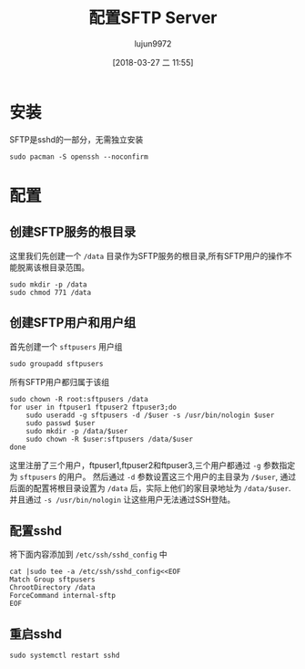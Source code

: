 #+TITLE: 配置SFTP Server
#+AUTHOR: lujun9972
#+TAGS: linux和它的小伙伴,server
#+DATE: [2018-03-27 二 11:55]
#+LANGUAGE:  zh-CN
#+OPTIONS:  H:6 num:nil toc:t \n:nil ::t |:t ^:nil -:nil f:t *:t <:nil
#+PROPERTY: header-args:shell :dir /ssh:vagrant@localhost#2022: :results org

* 安装
SFTP是sshd的一部分，无需独立安装
#+BEGIN_SRC shell 
  sudo pacman -S openssh --noconfirm
#+END_SRC

#+RESULTS:
#+BEGIN_SRC org
resolving dependencies...
looking for conflicting packages...

Packages (1) openssh-7.6p1-2

Total Installed Size:  4.66 MiB
Net Upgrade Size:      0.00 MiB

:: Proceed with installation? [Y/n] 
(0/1) checking keys in keyring                     [----------------------]   0%(1/1) checking keys in keyring                     [######################] 100%
(0/1) checking package integrity                   [----------------------]   0%(1/1) checking package integrity                   [######################] 100%
(0/1) loading package files                        [----------------------]   0%(1/1) loading package files                        [######################] 100%
(0/1) checking for file conflicts                  [----------------------]   0%(1/1) checking for file conflicts                  [######################] 100%
(0/1) checking available disk space                [----------------------]   0%(1/1) checking available disk space                [######################] 100%
:: Processing package changes...
(1/1) reinstalling openssh                         [----------------------]   0%(1/1) reinstalling openssh                         [######################] 100%
:: Running post-transaction hooks...
(1/3) Reloading system manager configuration...
(2/3) Creating temporary files...
(3/3) Arming ConditionNeedsUpdate...
#+END_SRC


* 配置

** 创建SFTP服务的根目录
这里我们先创建一个 =/data= 目录作为SFTP服务的根目录,所有SFTP用户的操作不能脱离该根目录范围。
#+BEGIN_SRC shell 
  sudo mkdir -p /data
  sudo chmod 771 /data
#+END_SRC

#+RESULTS:
#+BEGIN_SRC org
#+END_SRC

** 创建SFTP用户和用户组
首先创建一个 =sftpusers= 用户组
#+BEGIN_SRC shell
  sudo groupadd sftpusers
#+END_SRC

#+RESULTS:
#+BEGIN_SRC org
#+END_SRC

所有SFTP用户都归属于该组
#+BEGIN_SRC shell
  sudo chown -R root:sftpusers /data
  for user in ftpuser1 ftpuser2 ftpuser3;do
      sudo useradd -g sftpusers -d /$user -s /usr/bin/nologin $user
      sudo passwd $user
      sudo mkdir -p /data/$user
      sudo chown -R $user:sftpusers /data/$user
  done
#+END_SRC

#+RESULTS:
#+BEGIN_SRC org
#+END_SRC

这里注册了三个用户，ftpuser1,ftpuser2和ftpuser3,三个用户都通过 =-g= 参数指定为 =sftpusers= 的用户。
然后通过 =-d= 参数设置这三个用户的主目录为 =/$user=, 通过后面的配置将根目录设置为 =/data= 后，实际上他们的家目录地址为 =/data/$user=.
并且通过 =-s /usr/bin/nologin= 让这些用户无法通过SSH登陆。

** 配置sshd
将下面内容添加到 =/etc/ssh/sshd_config= 中
#+BEGIN_SRC shell
  cat |sudo tee -a /etc/ssh/sshd_config<<EOF
  Match Group sftpusers
  ChrootDirectory /data
  ForceCommand internal-sftp
  EOF
#+END_SRC

#+RESULTS:
#+BEGIN_SRC org
Match Group sftpusers
ChrootDirectory /data
ForceCommand internal-sftp
#+END_SRC

** 重启sshd
#+BEGIN_SRC shell
  sudo systemctl restart sshd
#+END_SRC

#+RESULTS:
#+BEGIN_SRC org
#+END_SRC
